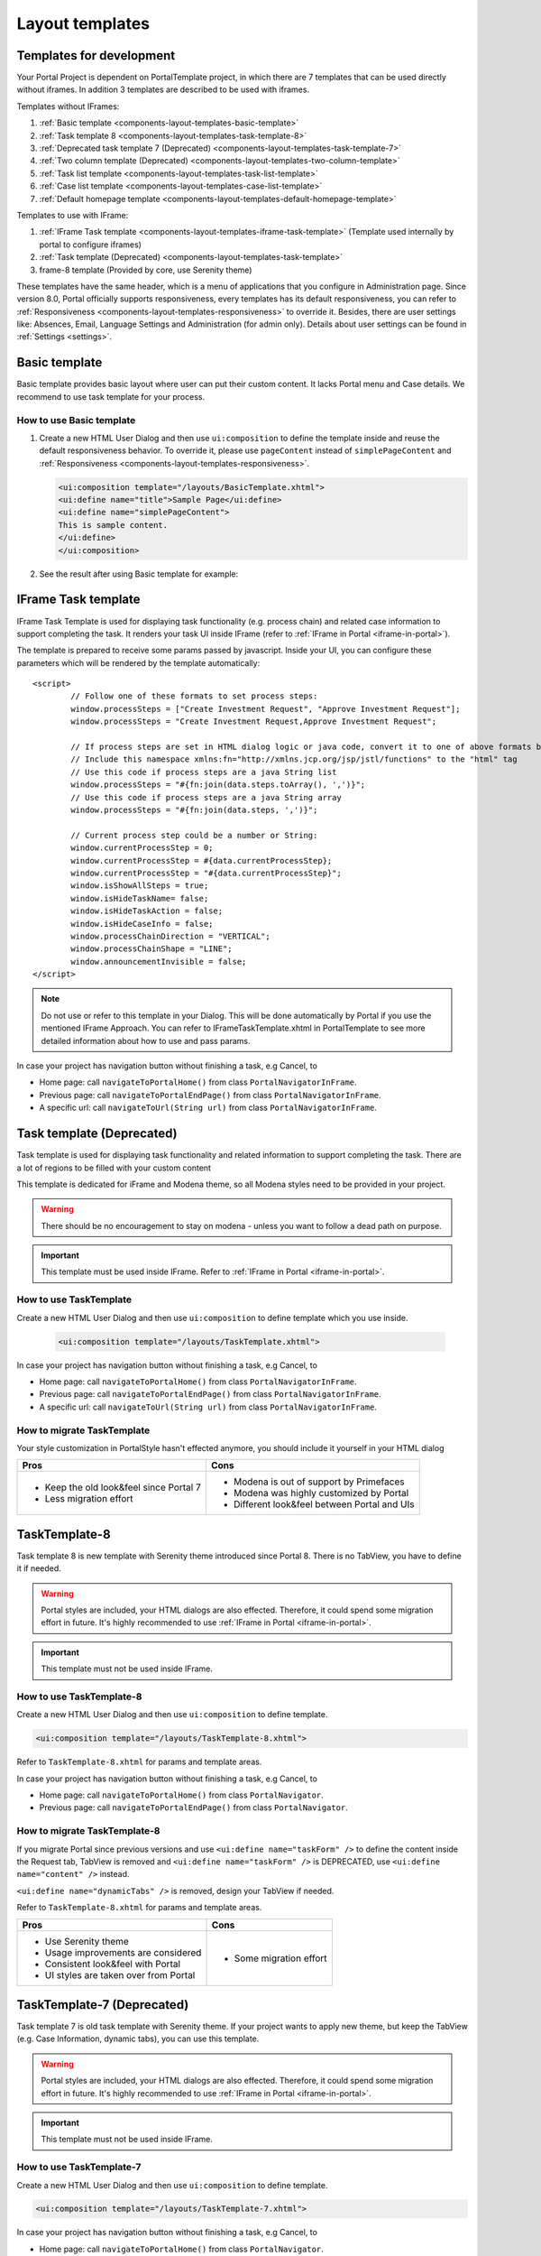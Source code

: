 .. _components-layout-templates:

Layout templates
================

.. _components-layout-templates-templates-for-development:

Templates for development
-------------------------

Your Portal Project is dependent on PortalTemplate project, in which there are 7 templates that can be used directly without iframes. 
In addition 3 templates are described to be used with iframes.

Templates without IFrames:

1. :ref:`Basic template <components-layout-templates-basic-template>`

2. :ref:`Task template 8 <components-layout-templates-task-template-8>`

3. :ref:`Deprecated task template 7 (Deprecated) <components-layout-templates-task-template-7>`

4. :ref:`Two column template (Deprecated) <components-layout-templates-two-column-template>`

5. :ref:`Task list template <components-layout-templates-task-list-template>`

6. :ref:`Case list template <components-layout-templates-case-list-template>`

7. :ref:`Default homepage template <components-layout-templates-default-homepage-template>`

Templates to use with IFrame:

1. :ref:`IFrame Task template <components-layout-templates-iframe-task-template>` (Template used internally by portal to configure iframes)

2. :ref:`Task template (Deprecated) <components-layout-templates-task-template>`

3. frame-8 template (Provided by core, use Serenity theme)

These templates have the same header, which is a menu of applications
that you configure in Administration page. Since version 8.0, Portal
officially supports responsiveness, every templates has its default
responsiveness, you can refer to
:ref:`Responsiveness <components-layout-templates-responsiveness>`
to override it. Besides, there are user settings like: Absences, Email,
Language Settings and Administration (for admin only). Details about
user settings can be found in
:ref:`Settings <settings>`.

|portal-header|

.. _components-layout-templates-basic-template:

Basic template
--------------

Basic template provides basic layout where user can put their custom
content. It lacks Portal menu and Case details. We recommend to use task
template for your process.

.. _components-layout-templates-basic-template-how-to-use-basic-template:

How to use Basic template
^^^^^^^^^^^^^^^^^^^^^^^^^

1. Create a new HTML User Dialog and then use ``ui:composition`` to
   define the template inside and reuse the default responsiveness
   behavior. To override it, please use ``pageContent`` instead of
   ``simplePageContent`` and
   :ref:`Responsiveness <components-layout-templates-responsiveness>`.

   .. code-block:: html
   
      <ui:composition template="/layouts/BasicTemplate.xhtml">
      <ui:define name="title">Sample Page</ui:define>
      <ui:define name="simplePageContent">
      This is sample content.
      </ui:define>
      </ui:composition>

2. See the result after using Basic template for example:

  |basic-template|

.. _components-layout-templates-iframe-task-template:

IFrame Task template
--------------------

IFrame Task Template is used for displaying task functionality (e.g. process chain) and related case information to support completing the task. 
It renders your task UI inside IFrame (refer to :ref:`IFrame in Portal <iframe-in-portal>`).

The template is prepared to receive some params passed by javascript. 
Inside your UI, you can configure these parameters which will be rendered by the template automatically:

::

	<script>
		// Follow one of these formats to set process steps:
		window.processSteps = ["Create Investment Request", "Approve Investment Request"];
		window.processSteps = "Create Investment Request,Approve Investment Request";

		// If process steps are set in HTML dialog logic or java code, convert it to one of above formats by jstl (following code) or java code
		// Include this namespace xmlns:fn="http://xmlns.jcp.org/jsp/jstl/functions" to the "html" tag
		// Use this code if process steps are a java String list
		window.processSteps = "#{fn:join(data.steps.toArray(), ',')}";
		// Use this code if process steps are a java String array
		window.processSteps = "#{fn:join(data.steps, ',')}";

		// Current process step could be a number or String:
		window.currentProcessStep = 0;
		window.currentProcessStep = #{data.currentProcessStep};
		window.currentProcessStep = "#{data.currentProcessStep}";
		window.isShowAllSteps = true;
		window.isHideTaskName= false;
		window.isHideTaskAction = false;
		window.isHideCaseInfo = false;
		window.processChainDirection = "VERTICAL";
		window.processChainShape = "LINE";
		window.announcementInvisible = false;
	</script>

.. note::
	Do not use or refer to this template in your Dialog. This will be done automatically by Portal if you use the mentioned IFrame Approach.
	You can refer to IFrameTaskTemplate.xhtml in PortalTemplate to see more detailed information about how to use and pass params.
	
In case your project has navigation button without finishing a task, e.g Cancel, to 

-  Home page: call ``navigateToPortalHome()`` from class ``PortalNavigatorInFrame``.
-  Previous page: call ``navigateToPortalEndPage()`` from class ``PortalNavigatorInFrame``.
-  A specific url: call ``navigateToUrl(String url)`` from class ``PortalNavigatorInFrame``.

.. _components-layout-templates-task-template:

Task template (Deprecated)
--------------------------

Task template is used for displaying task functionality and related
information to support completing the task. There are a lot of regions
to be filled with your custom content

This template is dedicated for iFrame and Modena theme, so all Modena styles need to be provided in your project.

.. warning::
	There should be no encouragement to stay on modena - unless you want to follow a dead path on purpose.

.. important::
	This template must be used inside IFrame. Refer to :ref:`IFrame in Portal <iframe-in-portal>`.

.. _components-layout-templates-task-template-how-to-use-task-template:

How to use TaskTemplate
^^^^^^^^^^^^^^^^^^^^^^^

Create a new HTML User Dialog and then use ``ui:composition`` to  define template which you use inside.

  .. code-block:: html
  
     <ui:composition template="/layouts/TaskTemplate.xhtml">

  |task-name-template|

In case your project has navigation button without finishing a task, e.g Cancel, to 

-  Home page: call ``navigateToPortalHome()`` from class ``PortalNavigatorInFrame``.
-  Previous page: call ``navigateToPortalEndPage()`` from class ``PortalNavigatorInFrame``.
-  A specific url: call ``navigateToUrl(String url)`` from class ``PortalNavigatorInFrame``.

.. _components-layout-templates-task-template-how-to-migrate-task-template:

How to migrate TaskTemplate
^^^^^^^^^^^^^^^^^^^^^^^^^^^

Your style customization in PortalStyle hasn't effected anymore, you should include it yourself in your HTML dialog

+----------------------------------------------+------------------------------------------------------+
| Pros                                         | Cons                                                 |
+==============================================+======================================================+
|  - Keep the old look&feel since Portal 7     |  - Modena is out of support by Primefaces            |
|  - Less migration effort                     |  - Modena was highly customized by Portal            |
|                                              |  - Different look&feel between Portal and UIs        |
+----------------------------------------------+------------------------------------------------------+

.. _components-layout-templates-task-template-8:

TaskTemplate-8
--------------

Task template 8 is new template with Serenity theme introduced since Portal 8. 
There is no TabView, you have to define it if needed.

.. warning::
	Portal styles are included, your HTML dialogs are also effected. Therefore, it could spend some migration effort in future.
	It's highly recommended to use :ref:`IFrame in Portal <iframe-in-portal>`.
	
.. important::
	This template must not be used inside IFrame.

.. _components-layout-templates-task-template-how-to-use-task-template-8:

How to use TaskTemplate-8
^^^^^^^^^^^^^^^^^^^^^^^^^

Create a new HTML User Dialog and then use ``ui:composition`` to define
template.

.. code-block:: html

  <ui:composition template="/layouts/TaskTemplate-8.xhtml">

Refer to ``TaskTemplate-8.xhtml`` for params and template areas.

In case your project has navigation button without finishing a task, e.g Cancel, to 

-  Home page: call ``navigateToPortalHome()`` from class ``PortalNavigator``.
-  Previous page: call ``navigateToPortalEndPage()`` from class ``PortalNavigator``.

How to migrate TaskTemplate-8
^^^^^^^^^^^^^^^^^^^^^^^^^^^^^

If you migrate Portal since previous versions and use ``<ui:define name="taskForm" />`` to define the content inside the Request tab,
TabView is removed and ``<ui:define name="taskForm" />`` is DEPRECATED, use ``<ui:define name="content" />`` instead.

``<ui:define name="dynamicTabs" />`` is removed, design your TabView if needed.

Refer to ``TaskTemplate-8.xhtml`` for params and template areas.

+----------------------------------------+-------------------------------+
| Pros                                   | Cons                          |
+========================================+===============================+
| - Use Serenity theme                   | - Some migration effort       |
| - Usage improvements are considered    |                               |
| - Consistent look&feel with Portal     |                               |
| - UI styles are taken over from Portal |                               |
+----------------------------------------+-------------------------------+

.. _components-layout-templates-task-template-7:

TaskTemplate-7 (Deprecated)
---------------------------

Task template 7 is old task template with Serenity theme. If your project wants to apply new theme, 
but keep the TabView (e.g. Case Information, dynamic tabs), you can use this template.

.. warning::
	Portal styles are included, your HTML dialogs are also effected. Therefore, it could spend some migration effort in future.
	It's highly recommended to use :ref:`IFrame in Portal <iframe-in-portal>`.
	
.. important::
	This template must not be used inside IFrame.

.. _components-layout-templates-task-template-how-to-use-task-template-7:

How to use TaskTemplate-7
^^^^^^^^^^^^^^^^^^^^^^^^^

Create a new HTML User Dialog and then use ``ui:composition`` to define
template.

.. code-block:: html

      <ui:composition template="/layouts/TaskTemplate-7.xhtml">

In case your project has navigation button without finishing a task, e.g Cancel, to 

-  Home page: call ``navigateToPortalHome()`` from class ``PortalNavigator``.
-  Previous page: call ``navigateToPortalEndPage()`` from class ``PortalNavigator``.

How to migrate TaskTemplate-7
^^^^^^^^^^^^^^^^^^^^^^^^^^^^^

Adapt the ``ui:composition`` template to this template.

+--------------------------------------------+------------------------------------------------+
| Pros                                       | Cons                                           |
+============================================+================================================+
| - Keep the old structure for UIs (TabView) | - Template is deprecated (will remove in v9.0  |
| - Use Serenity theme from Portal           | - Few migration effort                         |
| - Consistent look&feel with Portal         |                                                |
| - UI styles are taken over from Portal     |                                                |
+--------------------------------------------+------------------------------------------------+

.. _components-layout-templates-two-column-template:

Two column template (Deprecated)
--------------------------------

Two column template inherits Basic Template. It has 2 columns which user
can customize their contents. Normally, the first column is for
navigation, the second for displaying corresponding content.

.. _components-layout-templates-two-column-template-how-to-use-two-columntemplate:

How to use Two column template
^^^^^^^^^^^^^^^^^^^^^^^^^^^^^^

1. Create a HTML User Dialog, define template in ``ui:composition`` and
   insert content of second column and third column using ``ui:define``.

  .. code-block:: html
     :linenos:
     :emphasize-lines: 4,7

     <ui:composition template="/layouts/TwoColumnTemplate.xhtml">
     <ui:define name="title">Sample Page</ui:define>
     <ui:define name="navigationRegion">
     Navigation Region
     </ui:define>
     <ui:define name="contentRegion">
     Content Region
     </ui:define>
     </ui:composition>

2. See the result after using Two column template for example:

  |two-column-template|

.. _components-layout-templates-task-list-template:

Task list template
------------------

Task list template is used to display task list where user can see tasks
and their details.

|task-list-template|

.. _components-layout-templates-task-list-template-how-to-use-task-list-template:

How to use task list template
^^^^^^^^^^^^^^^^^^^^^^^^^^^^^

1. Create a new HTML User Dialog and then use ``ui:composition`` to
   define template.

  .. code-block:: html
  
      <ui:composition template="/layouts/PortalTasksTemplate.xhtml">
      </ui:composition>

2. Data class of this dialog should have an attribute named ``taskView``
   with type ``ch.ivy.addon.portal.generic.view.TaskView``. By changing
   this attribute, user can modify title of the task list widget,
   collected tasks (through ``dataModel``) and more. The following is a
   sample to build a taskView.

  .. code-block:: java

      import ch.ivy.addon.portalkit.datamodel.TaskLazyDataModel;
      import ch.ivy.addon.portal.generic.view.TaskView;
      TaskLazyDataModel dataModel = new TaskLazyDataModel();
      dataModel.setAdminQuery(true);
      dataModel.setSortField(ch.ivy.addon.portalkit.enums.TaskSortField.PRIORITY.toString(), true);
      category.setValue("My Task List");
      out.taskView = TaskView.create().dataModel(dataModel).pageTitle("My Task List").hideTaskFilter(true)
      .showHeaderToolbar(false).createNewTaskView();

.. _components-layout-templates-case-list-template:

Case list template
------------------

Case list template is used to display case list where user can see cases
and their details.

|case-list-template|

.. _components-layout-templates-case-list-template-how-to-use-case-list-template:

How to use case list template
^^^^^^^^^^^^^^^^^^^^^^^^^^^^^

1. Create a new HTML User Dialog and then use ``ui:composition`` to
   define template.

  .. code-block:: html
 
     <ui:composition template="/layouts/PortalCasesTemplate.xhtml>
     </ui:composition>

2. Data class of this dialog should have an attribute named ``caseView``
   with type ``ch.ivy.addon.portal.generic.view.CaseView``. By changing
   this attribute, user can modify title of the case list widget,
   collected cases (through ``dataModel``) and more. The following is an
   example to build a caseView.

  .. code-block:: java
  
      import ch.ivy.addon.portalkit.datamodel.CaseLazyDataModel;
      import ch.ivy.addon.portal.generic.view.CaseView;
      CaseLazyDataModel dataModel = new CaseLazyDataModel();  
      out.caseView = CaseView.create().dataModel(dataModel).withTitle("My Cases").buildNewView();

.. _components-layout-templates-handle-required-login-in-templates:

Handle required Login in templates
----------------------------------

All templates require login to access by default. But templates also
provide functionality to access page without login by adding the
``isNotRequiredLogin`` parameter.

.. _components-layout-templates-handle-required-login-in-templates-how-to-handle-required-login-in-template:

How to handle required login in template
^^^^^^^^^^^^^^^^^^^^^^^^^^^^^^^^^^^^^^^^

1. Create a new **HTML User Dialog** and then use ``ui:param`` to define
   the template inside

  .. code-block:: html
  
     <ui:composition template="/layouts/BasicTemplate.xhtml">
     <ui:param name="isNotRequiredLogin" value="#{data.isNotRequiredLogin}" />
     <ui:define name="pageContent">
     This is sample content.
     </ui:define>
     </ui:composition>

2. Result after using template for example (All user settings and
   application menus will not visible).


.. _components-layout-templates-default-homepage-template:

Default homepage template
-------------------------

Default homepage template is used to create pages that have the look as
default homepage of Portal. Besides, users can customize it by disabling
default widgets, add new widgets, change position of widgets. For more
details including basic and advanced customization, refer to
:ref:`Portal home <customization-portal-home>`

.. _components-layout-templates-default-homepage-template-how-to-use-default-homepage-template:

How to use default homepage template
^^^^^^^^^^^^^^^^^^^^^^^^^^^^^^^^^^^^

Create a new HTML User Dialog and then use ``ui:composition`` to define
template.

.. code-block:: html

      <ui:composition template="/layouts/DefaultHomePageTemplate.xhtml">

..    

.. _components-layout-templates-responsiveness:

Responsiveness
--------------

Since version 8.0, Portal has simplified ResponsiveToolKit and now
Portal supports various screen resolution, not fit 3 screen widths as
before.

To apply your styles for the specific resolution, you can add your own
media query css:

.. code-block:: css

    @media screen and (max-width: 1365px) {/*.....*/}

In Portal's new design, the main container's width should be changed
according to menu state (expand/colapse).

To adapt the change, you need to initialize the ``ResponsiveToolkit``
Javascript object and introduce 1 object to handle screen resolutions
and your object has to implement the ``updateMainContainer`` method.

Portal templates define their own responsiveness, you can redefine the
footer section to override:

E.g. Initialize ``ResponsiveToolkit`` for TaskList page.

.. code-block:: html
  
      <ui:define name="footer">
      <script type="text/javascript">
      $(function(){
      var simpleScreen = new TaskListScreenHandler();
      var responsiveToolkit = ResponsiveToolkit(simpleScreen);
      Portal.init(responsiveToolkit);
      });
      </script>
      </ui:define>

.. |basic-template| image:: images/layout-templates/basic-template.png
.. |case-list-template| image:: images/layout-templates/case-list-template.png
.. |portal-header| image:: images/layout-templates/portal-header.png
.. |process-chain-shape| image:: images/layout-templates/process-chain-shape.png
.. |task-list-template| image:: images/layout-templates/task-list-template.png
.. |task-name-template| image:: images/layout-templates/task-name-template.png
.. |task-template-process-chain| image:: images/layout-templates/task-template-process-chain.png
.. |task-template-task-form| image:: images/layout-templates/task-template-task-form.png
.. |two-column-template| image:: images/layout-templates/two-column-template.png


